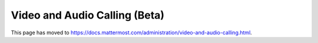 Video and Audio Calling (Beta)
=================================

This page has moved to https://docs.mattermost.com/administration/video-and-audio-calling.html.
